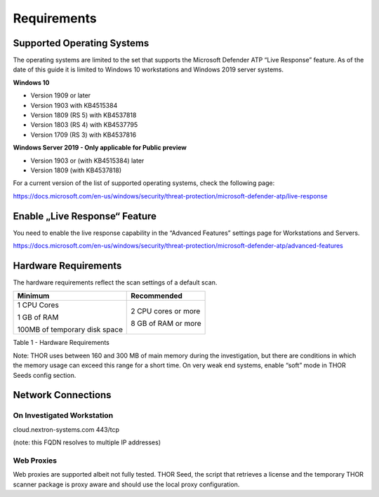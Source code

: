
Requirements
============

Supported Operating Systems
---------------------------

The operating systems are limited to the set that supports the Microsoft
Defender ATP “Live Response” feature. As of the date of this guide it is
limited to Windows 10 workstations and Windows 2019 server systems.

**Windows 10**

* Version 1909 or later
* Version 1903 with KB4515384
* Version 1809 (RS 5) with KB4537818
* Version 1803 (RS 4) with KB4537795
* Version 1709 (RS 3) with KB4537816

**Windows Server 2019 - Only applicable for Public preview**

* Version 1903 or (with KB4515384) later
* Version 1809 (with KB4537818)

For a current version of the list of supported operating systems, check
the following page:

https://docs.microsoft.com/en-us/windows/security/threat-protection/microsoft-defender-atp/live-response

Enable „Live Response“ Feature
------------------------------

You need to enable the live response capability in the “Advanced
Features” settings page for Workstations and Servers.

https://docs.microsoft.com/en-us/windows/security/threat-protection/microsoft-defender-atp/advanced-features

Hardware Requirements
---------------------

The hardware requirements reflect the scan settings of a default scan.

+---------------------------------+-----------------------+
| Minimum                         | Recommended           |
+=================================+=======================+
| 1 CPU Cores                     | 2 CPU cores or more   |
|                                 |                       |
| 1 GB of RAM                     | 8 GB of RAM or more   |
|                                 |                       |
| 100MB of temporary disk space   |                       |
+---------------------------------+-----------------------+

Table 1 - Hardware Requirements

Note: THOR uses between 160 and 300 MB of main memory during the
investigation, but there are conditions in which the memory usage can
exceed this range for a short time. On very weak end systems, enable
“soft” mode in THOR Seeds config section.

Network Connections
-------------------

On Investigated Workstation
^^^^^^^^^^^^^^^^^^^^^^^^^^^

cloud.nextron-systems.com 443/tcp

(note: this FQDN resolves to multiple IP addresses)

Web Proxies
^^^^^^^^^^^

Web proxies are supported albeit not fully tested. THOR Seed, the script
that retrieves a license and the temporary THOR scanner package is proxy
aware and should use the local proxy configuration.
